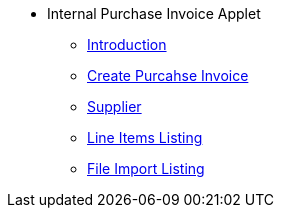 * Internal Purchase Invoice Applet 
** xref:introduction.adoc[Introduction]
** xref:create_internal_purchase_invoice.adoc[Create Purcahse Invoice]
** xref:supplier.adoc[Supplier]
** xref:line_item.adoc[Line Items Listing]
** xref:file_import.adoc[File Import Listing]
// ** xref:modules.adoc[Modules]
// ** xref:related_applets.adoc[Related Applets]
// ** xref:roadmap.adoc[Roadmap]
// ** xref:release_note.adoc[Release Note]
// ** xref:pricing.adoc[Pricing]
// ** xref:personalization_settings.adoc[Personalization]
// ** xref:menu_01_sales_order_listing.adoc[Doc Listing]
// ** xref:menu_02_line_items.adoc[Line Items]
